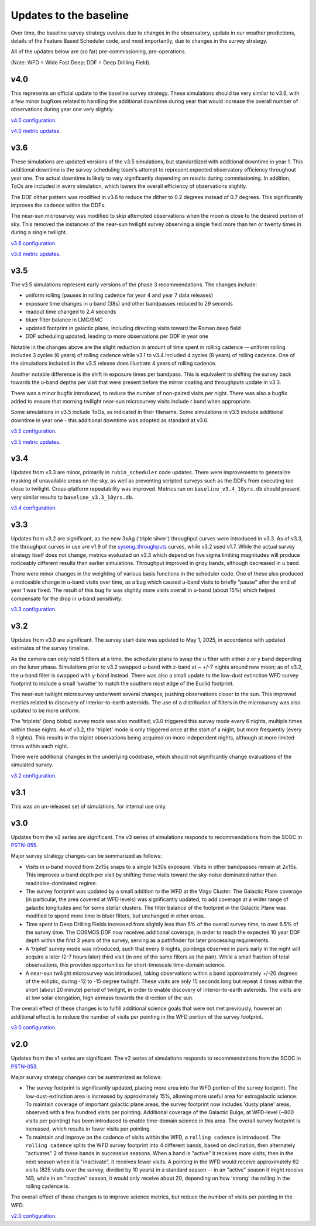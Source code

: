.. Review the README on instructions to contribute.
.. Review the style guide to keep a consistent approach to the documentation.
.. Static objects, such as figures, should be stored in the _static directory. Review the _static/README on instructions to contribute.
.. Do not remove the comments that describe each section. They are included to provide guidance to contributors.
.. Do not remove other content provided in the templates, such as a section. Instead, comment out the content and include comments to explain the situation. For example:
    - If a section within the template is not needed, comment out the section title and label reference. Do not delete the expected section title, reference or related comments provided from the template.
    - If a file cannot include a title (surrounded by ampersands (#)), comment out the title from the template and include a comment explaining why this is implemented (in addition to applying the ``title`` directive).

.. This is the label that can be used for cross referencing this file.
.. Recommended title label format is "Directory Name"-"Title Name" -- Spaces should be replaced by hyphens.
.. _Baseline-Changes:
.. Each section should include a label for cross referencing to a given area.
.. Recommended format for all labels is "Title Name"-"Section Name" -- Spaces should be replaced by hyphens.
.. To reference a label that isn't associated with an reST object such as a title or figure, you must include the link and explicit title using the syntax :ref:`link text <label-name>`.
.. A warning will alert you of identical labels during the linkcheck process.

#######################
Updates to the baseline
#######################

.. This section should provide a brief, top-level description of the page.

Over time, the baseline survey strategy evolves due to changes in the
observatory, update in our weather predictions, details of the Feature Based
Scheduler code, and most importantly, due to changes in the survey strategy.

All of the updates below are (so far) pre-commissioning, pre-operations.

(Note: WFD = Wide Fast Deep; DDF = Deep Drilling Field).

v4.0
====
This represents an official update to the baseline survey strategy.
These simulations should be very similar to v3.6, with a few minor bugfixes
related to handling the additional downtime during year that would increase
the overall number of observations during year one very slightly.

`v4.0 configuration <https://github.com/lsst-sims/sims_featureScheduler_runs4.0/tree/main/baseline>`_.

`v4.0 metric updates <https://github.com/lsst-pst/survey_strategy/blob/main/fbs_4.0/v4.0_Update.ipynb>`_.

v3.6
====
These simulations are updated versions of the v3.5 simulations, but standardized with
additional downtime in year 1. This additional downtime is the survey scheduling team's
attempt to represent expected observatory efficiency throughout year one. The actual downtime
is likely to vary significantly depending on results during commissioning.
In addition, ToOs are included in every simulation, which lowers the overall efficiency
of observations slightly.

The DDF dither pattern was modified in v3.6 to reduce the dither to 0.2 degrees
instead of 0.7 degrees. This significantly improves the cadence within the DDFs.

The near-sun microsurvey was modified to skip attempted observations when the moon
is close to the desired portion of sky. This removed the instances of the near-sun twilight
survey observing a single field more than ten or twenty times in during a single twilight.

`v3.6 configuration <https://github.com/lsst-sims/sims_featureScheduler_runs3.6/tree/main/baseline>`_.

`v3.6 metric updates <https://github.com/lsst-pst/survey_strategy/blob/main/fbs_3.6/v3.6_Update.ipynb>`_.

v3.5
====
The v3.5 simulations represent early versions of the phase 3 recommendations. The changes include:

* uniform rolling (pauses in rolling cadence for year 4 and year 7 data releases)
* exposure time changes in u band (38s) and other bandpasses reduced to 29 seconds
* readout time changed to 2.4 seconds
* bluer filter balance in LMC/SMC
* updated footprint in galactic plane, including directing visits toward the Roman deep field
* DDF scheduling updated, leading to more observations per DDF in year one

Notable in the changes above are the slight reduction in amount of time spent in
rolling cadence -- uniform rolling includes 3 cycles (6 years) of rolling cadence
while v3.1 to v3.4 included 4 cycles (8 years) of rolling cadence. One of the simulations
included in the v3.5 release does illustrate 4 years of rolling cadence.

Another notable difference is the shift in exposure times per bandpass. This is equivalent
to shifting the survey back towards the u-band depths per visit that were present before
the mirror coating and throughputs update in v3.3.

There was a minor bugfix introduced, to reduce the number of non-paired
visits per night. There was also a bugfix added to ensure that morning twilight
near-sun microsurvey visits include r band when appropriate.

Some simulations in v3.5 include ToOs, as indicated in their filename.
Some simulations in v3.5 include additional downtime in year one - this additional
downtime was adopted as standard at v3.6.

`v3.5 configuration <https://github.com/lsst-sims/sims_featureScheduler_runs3.5/tree/main/baseline>`_.

`v3.5 metric updates <https://github.com/lsst-pst/survey_strategy/blob/main/fbs_3.5/v3.5_Update.ipynb>`_.

v3.4
=====
Updates from v3.3 are minor, primarily in ``rubin_scheduler`` code updates.
There were improvements to generalize masking of unavailable areas on the sky,
as well as preventing scripted surveys such as the DDFs from executing too close
to twilight. Cross-platform repeatability was improved.
Metrics run on ``baseline_v3.4_10yrs.db`` should present very similar
results to ``baseline_v3.3_10yrs.db``.

`v3.4 configuration <https://github.com/lsst-sims/sims_featureScheduler_runs3.4/tree/main/baseline>`_.

v3.3
====
Updates from v3.2 are significant, as the new 3xAg ('triple silver') throughput
curves were introduced in v3.3. As of v3.3, the throughput curves in use are
v1.9 of the `syseng_throughputs <https://github.com/lsst-pst/syseng_throughputs>`_
curves, while v3.2 used v1.7. While the actual
survey strategy itself does not change, metrics evaluated on v3.3 which depend on
five sigma limiting magnitudes will produce noticeably different results
than earlier simulations. Throughput improved in grizy bands, although decreased
in u band.

There were minor changes in the weighting of various basis functions in the
scheduler code. One of these also produced a noticeable change in
u-band visits over time, as a bug which caused u-band visits to briefly "pause"
after the end of year 1 was fixed. The result of this bug fix was slightly more
visits overall in u-band (about 15%) which helped compensate for the drop in
u-band sensitivity.

`v3.3 configuration <https://github.com/lsst-sims/sims_featureScheduler_runs3.3/tree/main/baseline>`_.

v3.2
====
Updates from v3.0 are significant. The survey start date was updated to May 1, 2025,
in accordance with updated estimates of the survey timeline.

As the camera can only hold 5 filters at a
time, the scheduler plans to swap the u filter with either z or y band depending
on the lunar phase. Simulations prior to v3.2 swapped u-band with z-band at
~ +/-7 nights around new moon; as of v3.2, the u-band filter is swapped with y-band
instead. There was also a small update to the low-dust extinction WFD survey
footprint to include a small 'swathe' to match the southern most edge of the
Euclid footprint.

The near-sun twilight microsurvey underwent several changes, pushing observations
closer to the sun. This improved metrics related to discovery of interior-to-earth
asteroids. The use of a distribution of filters in the microsurvey was also updated
to be more uniform.

The 'triplets' (long blobs) survey mode was also modified; v3.0 triggered
this survey mode every 6 nights, multiple times within those nights.
As of v3.2, the 'triplet' mode is only triggered once at the start of a night,
but more frequently (every 3 nights). This results in the triplet observations
being acquired on more independent nights, although at more limited
times within each night.

There were additional changes in the underlying codebase, which should not
significantly change evaluations of the simulated survey.

`v3.2 configuration <https://github.com/lsst-sims/sims_featureScheduler_runs3.2/tree/main/baseline>`_.

v3.1
====
This was an un-released set of simulations, for internal use only.

v3.0
====
Updates from the v2 series are significant. The v3 series of simulations responds to
recommendations from the SCOC in `PSTN-055 <https://pstn-055.lsst.io>`_.

Major survey strategy changes can be summarized as follows:

* Visits in u-band moved from 2x15s snaps to a single 1x30s exposure. Visits in other bandpasses remain at 2x15s. This improves u-band depth per visit by shifting these visits toward the sky-noise dominated rather than readnoise-dominated regime.

* The survey footprint was updated by a small addition to the WFD at the Virgo Cluster. The Galactic Plane coverage (in particular, the area covered at WFD levels) was significantly updated, to add coverage at a wider range of galactic longitudes and for some stellar clusters. The filter balance of the footprint in the Galactic Plane was modified to spend more time in bluer filters, but unchanged in other areas.

* Time spent in Deep Drilling Fields increased from slightly less than 5% of the overall survey time, to over 6.5% of the survey time. The COSMOS DDF now receives additional coverage, in order to reach the expected 10 year DDF depth within the first 3 years of the survey, serving as a pathfinder for later processing requirements.

* A 'triplet' survey mode was introduced, such that every 6 nights, pointings observed in pairs early in the night will acquire a later (2-7 hours later) third visit (in one of the same filters as the pair). While a small fraction of total observations, this provides opportunities for short-timescale time-domain science.

* A near-sun twilight microsurvey was introduced, taking observations within a band approximately +/-20 degrees of the ecliptic, during -12 to -15 degree twilight. These visits are only 15 seconds long but repeat 4 times within the short (about 20 minute) period of twilight, in order to enable discovery of interior-to-earth asteroids. The visits are at low solar elongation, high airmass towards the direction of the sun.

The overall effect of these changes is to fulfill additional science goals that were
not met previously, however an additional effect is to reduce the number of visits
per pointing in the WFD portion of the survey footprint.

`v3.0 configuration <https://github.com/lsst-sims/sims_featureScheduler_runs3.0/tree/main/baseline>`_.



v2.0
====
Updates from the v1 series are significant. The v2 series of simulations responds to
recommendations from the SCOC in `PSTN-053 <https://pstn-053.lsst.io>`_.

Major survey strategy changes can be summarized as follows:

* The survey footprint is significantly updated, placing more area into the WFD portion of the survey footprint. The low-dust-extinction area is increased by approximately 15%, allowing more useful area for extragalactic science. To maintain coverage of important galactic plane areas, the survey footprint now includes 'dusty plane' areas, observed with a few hundred visits per pointing. Additional coverage of the Galactic Bulge, at WFD-level (~800 visits per pointing) has been introduced to enable time-domain science in this area. The overall survey footprint is increased, which results in fewer visits per pointing.

* To maintain and improve on the cadence of visits within the WFD, a ``rolling cadence`` is introduced. The ``rolling cadence`` splits the WFD survey footprint into 4 different bands, based on declination, then alternately "activates" 2 of these bands in successive seasons. When a band is "active" it receives more visits, then in the next season when it is "inactivate", it receives fewer visits. A pointing in the WFD would receive approximately 82 visits (825 visits over the survey, divided by 10 years) in a standard season -- in an "active" season it might receive 145, while in an "inactive" season, it would only receive about 20, depending on how 'strong' the rolling in the rolling cadence is.

The overall effect of these changes is to improve science metrics, but reduce the
number of visits per pointing in the WFD.

`v2.0 configuration <https://github.com/lsst-sims/sims_featureScheduler_runs2.0/tree/main/baseline>`_.

